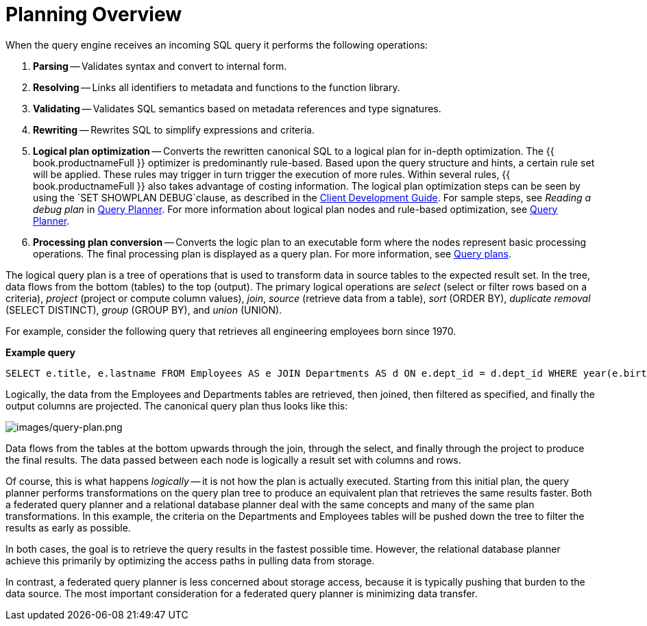 // Module included in the following assemblies:
// as_federated-planning.adoc
[id="planning-overview"]
= Planning Overview

When the query engine receives an incoming SQL query it performs the following operations:

.  *Parsing* -- Validates syntax and convert to internal form.

.  *Resolving* -- Links all identifiers to metadata and functions to the function library.

.  *Validating* -- Validates SQL semantics based on metadata references and type signatures.

.  *Rewriting* -- Rewrites SQL to simplify expressions and criteria.

.  *Logical plan optimization* -- Converts the rewritten canonical SQL to a logical plan for in-depth optimization. 
The {{ book.productnameFull }} optimizer is predominantly rule-based. 
Based upon the query structure and hints, a certain rule set will be applied. 
These rules may trigger in turn trigger the execution of more rules. 
Within several rules, {{ book.productnameFull }} also takes advantage of costing information. 
The logical plan optimization steps can be seen by using the `SET SHOWPLAN DEBUG`clause, as described in the 
link:../client-dev/SET_Statement.adoc[Client Development Guide]. 
For sample steps, see _Reading a debug plan_ in xref:query-planner[Query Planner]. 
For more information about logical plan nodes and rule-based optimization, see xref:query-planner[Query Planner].

.  *Processing plan conversion* -- Converts the logic plan to an executable form where the nodes represent basic 
processing operations. The final processing plan is displayed as a query plan. For more information, see xref:query-plans[Query plans].

The logical query plan is a tree of operations that is used to transform data in source tables to the expected result set. 
In the tree, data flows from the bottom (tables) to the top (output). The primary logical operations are 
_select_ (select or filter rows based on a criteria), _project_ (project or compute column values), _join_, 
_source_ (retrieve data from a table), _sort_ (ORDER BY), _duplicate removal_ (SELECT DISTINCT), _group_ (GROUP BY), and _union_ (UNION).

For example, consider the following query that retrieves all engineering employees born since 1970.

[source,sql]
.*Example query*
----
SELECT e.title, e.lastname FROM Employees AS e JOIN Departments AS d ON e.dept_id = d.dept_id WHERE year(e.birthday) >= 1970 AND d.dept_name = 'Engineering'
----

Logically, the data from the Employees and Departments tables are retrieved, then joined, then filtered as specified, 
and finally the output columns are projected. 
The canonical query plan thus looks like this:

image:images/query-plan.png[images/query-plan.png]

Data flows from the tables at the bottom upwards through the join, through the select, and finally through the project to produce the final results. 
The data passed between each node is logically a result set with columns and rows.

Of course, this is what happens _logically_ -- it is not how the plan is actually executed. 
Starting from this initial plan, the query planner performs transformations on the query plan tree to produce an equivalent plan that retrieves the same results faster. 
Both a federated query planner and a relational database planner deal with the same concepts and many of the same plan transformations. 
In this example, the criteria on the Departments and Employees tables will be pushed down the tree to filter the results as early as possible.

In both cases, the goal is to retrieve the query results in the fastest possible time. 
However, the relational database planner achieve this primarily by optimizing the access paths in pulling data from storage.

In contrast, a federated query planner is less concerned about storage access, because it is typically pushing that burden to the data source. 
The most important consideration for a federated query planner is minimizing data transfer.
